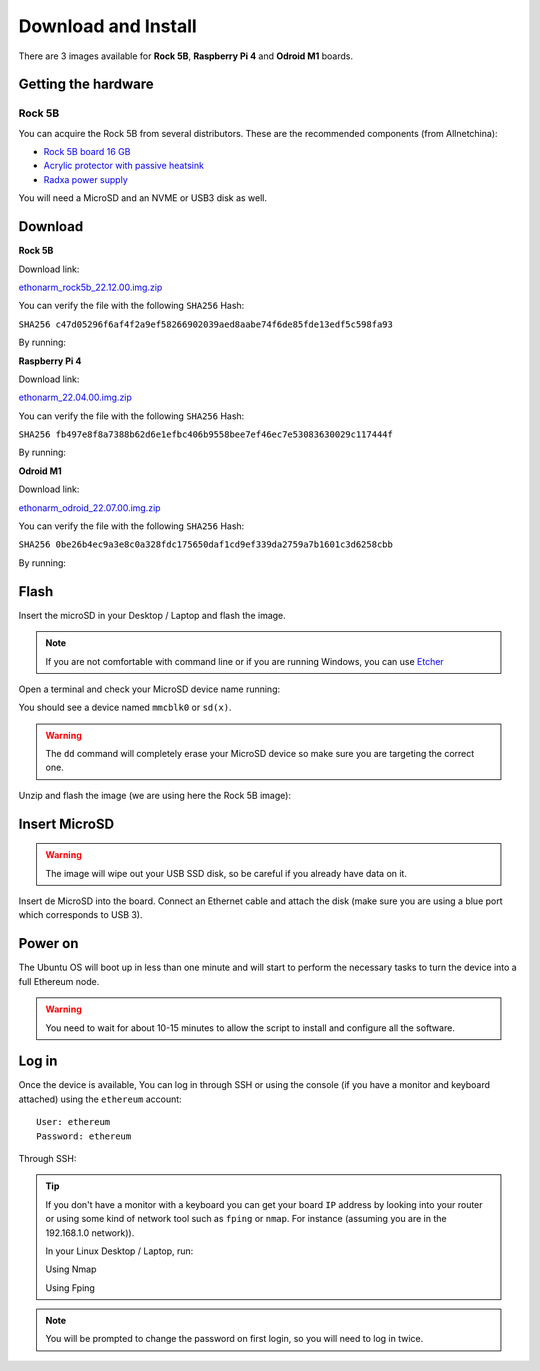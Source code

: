 .. Ethereum on ARM documentation documentation master file, created by
   sphinx-quickstart on Wed Jan 13 19:04:18 2021.

Download and Install
====================

There are 3 images available for  **Rock 5B**, **Raspberry Pi 4** and **Odroid M1** boards.

Getting the hardware
--------------------

Rock 5B
~~~~~~~

You can acquire the Rock 5B from several distributors. These are the recommended components (from Allnetchina):

* `Rock 5B board 16 GB`_
* `Acrylic protector with passive heatsink`_
* `Radxa power supply`_

You will need a MicroSD and an NVME or USB3 disk as well.

.. _Rock 5B board 16 GB: https://shop.allnetchina.cn/products/rock5-model-b?variant=39514839515238
.. _Acrylic protector with passive heatsink: https://shop.allnetchina.cn/products/rock5-b-acrylic-protector?variant=39877626396774
.. _Radxa power supply: https://shop.allnetchina.cn/products/radxa-power-pd-30w?variant=39929851904102

Download
--------

**Rock 5B**

Download link:

ethonarm_rock5b_22.12.00.img.zip_

.. _ethonarm_rock5b_22.12.00.img.zip: https://ethereumonarm-my.sharepoint.com/:u:/p/dlosada/EWl-x5A-t9hPgc-8e_2dTuQBT5plzrIi6KLzkCDSE9H4iw?download=1

You can verify the file with the following ``SHA256`` Hash:

``SHA256 c47d05296f6af4f2a9ef58266902039aed8aabe74f6de85fde13edf5c598fa93``

By running:

.. prompt:: bash $

  sha256sum ethonarm_rock5b_22.12.00.img.zip

**Raspberry Pi 4**

Download link:

ethonarm_22.04.00.img.zip_

.. _ethonarm_22.04.00.img.zip: https://ethereumonarm-my.sharepoint.com/:u:/p/dlosada/Ec_VmUvr80VFjf3RYSU-NzkBmj2JOteDECj8Bibde929Gw?download=1

You can verify the file with the following ``SHA256`` Hash:

``SHA256 fb497e8f8a7388b62d6e1efbc406b9558bee7ef46ec7e53083630029c117444f``

By running:

.. prompt:: bash $

  sha256sum ethonarm_22.04.00.img.zip

**Odroid M1**

Download link:

ethonarm_odroid_22.07.00.img.zip_

.. _ethonarm_odroid_22.07.00.img.zip: https://ethereumonarm-my.sharepoint.com/:u:/p/dlosada/EejUgF6sH55EoUY3Pc34jwEBMIwIxYmJYDUqfGp0TJ1Eyw?download=1



You can verify the file with the following ``SHA256`` Hash:

``SHA256 0be26b4ec9a3e8c0a328fdc175650daf1cd9ef339da2759a7b1601c3d6258cbb``

By running:

.. prompt:: bash $

  sha256sum ethonarm_odroid_22.07.00.img.zip


Flash 
-----

Insert the microSD in your Desktop / Laptop and flash the image.

.. note::
  If you are not comfortable with command line or if you are 
  running Windows, you can use Etcher_

.. _Etcher: https://www.balena.io/etcher/

Open a terminal and check your MicroSD device name running:

.. prompt:: bash $

   sudo fdisk -l

You should see a device named ``mmcblk0`` or ``sd(x)``.

.. warning::
  The ``dd`` command will completely erase your MicroSD device so make sure you are targeting 
  the correct one.

Unzip and flash the image (we are using here the Rock 5B image):

.. prompt:: bash $

   unzip ethonarm_rock5b_22.12.00.img.zip
   sudo dd bs=1M if=ethonarm_rock5b_22.12.00.img of=/dev/mmcblk0 conv=fdatasync status=progress

Insert MicroSD
--------------

.. warning::
  The image will wipe out your USB SSD disk, so be careful if you already have data
  on it.

Insert de MicroSD into the board. Connect an Ethernet cable and attach 
the disk (make sure you are using a blue port which corresponds to USB 3).

Power on
--------

The Ubuntu OS will boot up in less than one minute and will start to perform the necessary tasks
to turn the device into a full Ethereum node.

.. warning::

  You need to wait for about 10-15 minutes to allow the script to install and configure all the software.

Log in
------

Once the device is available, You can log in through SSH or using the console (if you have a monitor 
and keyboard attached) using the ``ethereum`` account::

  User: ethereum
  Password: ethereum

Through SSH:

.. prompt:: bash $

  ssh ethereum@your_board_IP

.. tip::
  If you don't have a monitor with a keyboard you can get your board ``IP`` address by looking into your router 
  or using some kind of network tool such as ``fping`` or ``nmap``. For instance (assuming you are in the 192.168.1.0 network)).

  In your Linux Desktop / Laptop, run:

  Using Nmap

  .. prompt:: bash $
  
     sudo apt-get install nmap
     nmap -sP 192.168.1.0/24
  
  Using Fping

  .. prompt:: bash $

     sudo apt-get install fping
     fping -a -g 192.168.1.0/24
  
.. note::
  You will be prompted to change the password on first login, so you will need to log in twice.
